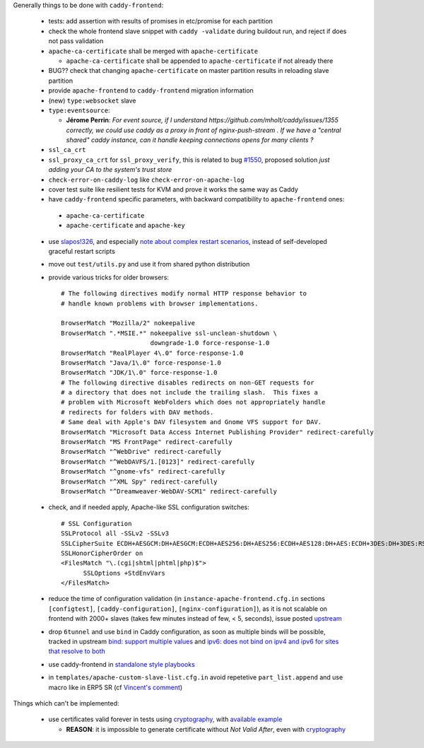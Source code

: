 Generally things to be done with ``caddy-frontend``:

 * tests: add assertion with results of promises in etc/promise for each partition
 * check the whole frontend slave snippet with ``caddy -validate`` during buildout run, and reject if does not pass validation
 * ``apache-ca-certificate`` shall be merged with ``apache-certificate``

   * ``apache-ca-certificate`` shall be appended to ``apache-certificate`` if not already there
 * BUG?? check that changing ``apache-certificate`` on master partition results in reloading slave partition
 * provide ``apache-frontend`` to ``caddy-frontend`` migration information
 * (new) ``type:websocket`` slave
 * ``type:eventsource``:

   * **Jérome Perrin**: *For event source, if I understand https://github.com/mholt/caddy/issues/1355 correctly, we could use caddy as a proxy in front of nginx-push-stream . If we have a "central shared" caddy instance, can it handle keeping connections opens for many clients ?*
 * ``ssl_ca_crt``
 * ``ssl_proxy_ca_crt`` for ``ssl_proxy_verify``, this is related to bug `#1550 <https://github.com/mholt/caddy/issues/1550>`_, proposed solution `just adding your CA to the system's trust store`
 * ``check-error-on-caddy-log`` like ``check-error-on-apache-log``
 * cover test suite like resilient tests for KVM and prove it works the same way as Caddy
 * have ``caddy-frontend`` specific parameters, with backward compatibility to ``apache-frontend`` ones:

  * ``apache-ca-certificate``
  * ``apache-certificate`` and ``apache-key``

 * use `slapos!326 <https://lab.nexedi.com/nexedi/slapos/merge_requests/326>`_, and especially `note about complex restart scenarios <https://lab.nexedi.com/nexedi/slapos/merge_requests/326#note_60198>`_, instead of self-developed graceful restart scripts
 * move out ``test/utils.py`` and use it from shared python distribution
 * provide various tricks for older browsers::

    # The following directives modify normal HTTP response behavior to
    # handle known problems with browser implementations.

    BrowserMatch "Mozilla/2" nokeepalive
    BrowserMatch ".*MSIE.*" nokeepalive ssl-unclean-shutdown \
                            downgrade-1.0 force-response-1.0
    BrowserMatch "RealPlayer 4\.0" force-response-1.0
    BrowserMatch "Java/1\.0" force-response-1.0
    BrowserMatch "JDK/1\.0" force-response-1.0
    # The following directive disables redirects on non-GET requests for
    # a directory that does not include the trailing slash.  This fixes a
    # problem with Microsoft WebFolders which does not appropriately handle
    # redirects for folders with DAV methods.
    # Same deal with Apple's DAV filesystem and Gnome VFS support for DAV.
    BrowserMatch "Microsoft Data Access Internet Publishing Provider" redirect-carefully
    BrowserMatch "MS FrontPage" redirect-carefully
    BrowserMatch "^WebDrive" redirect-carefully
    BrowserMatch "^WebDAVFS/1.[0123]" redirect-carefully
    BrowserMatch "^gnome-vfs" redirect-carefully
    BrowserMatch "^XML Spy" redirect-carefully
    BrowserMatch "^Dreamweaver-WebDAV-SCM1" redirect-carefully
 * check, and if needed apply, Apache-like SSL configuration switches::

    # SSL Configuration
    SSLProtocol all -SSLv2 -SSLv3
    SSLCipherSuite ECDH+AESGCM:DH+AESGCM:ECDH+AES256:DH+AES256:ECDH+AES128:DH+AES:ECDH+3DES:DH+3DES:RSA+AESGCM:RSA+AES:RSA+3DES:HIGH:!aNULL:!MD5
    SSLHonorCipherOrder on
    <FilesMatch "\.(cgi|shtml|phtml|php)$">
          SSLOptions +StdEnvVars
    </FilesMatch>
 * reduce the time of configuration validation (in ``instance-apache-frontend.cfg.in`` sections ``[configtest]``, ``[caddy-configuration]``, ``[nginx-configuration]``), as it is not scalable on frontend with 2000+ slaves (takes few minutes instead of few, < 5, seconds), issue posted `upstream <https://github.com/mholt/caddy/issues/2220>`_
 * drop ``6tunnel`` and use ``bind`` in Caddy configuration, as soon as multiple binds will be possible, tracked in upstream `bind: support multiple values <https://github.com/mholt/caddy/pull/2128>`_ and `ipv6: does not bind on ipv4 and ipv6 for sites that resolve to both <https://github.com/mholt/caddy/issues/864>`_
 * use caddy-frontend in `standalone style playbooks <https://lab.nexedi.com/nexedi/slapos.package/tree/master/playbook/roles/standalone-shared>`_
 * in ``templates/apache-custom-slave-list.cfg.in`` avoid repetetive ``part_list.append`` and use macro like in ERP5 SR (cf `Vincent's comment <https://lab.nexedi.com/nexedi/slapos/merge_requests/373#note_64362>`_)

Things which can't be implemented:

 * use certificates valid forever in tests using `cryptography <https://pypi.org/project/cryptography/>`_, with `available example <https://lab.nexedi.com/nexedi/caucase/blob/1c9b9b6dfb062551549566d9792a1608f5e0c2d9/caucase/ca.py#L460-552>`_

   * **REASON**: it is impossible to generate certificate without `Not Valid After`, even with `cryptography <https://pypi.org/project/cryptography/>`_
